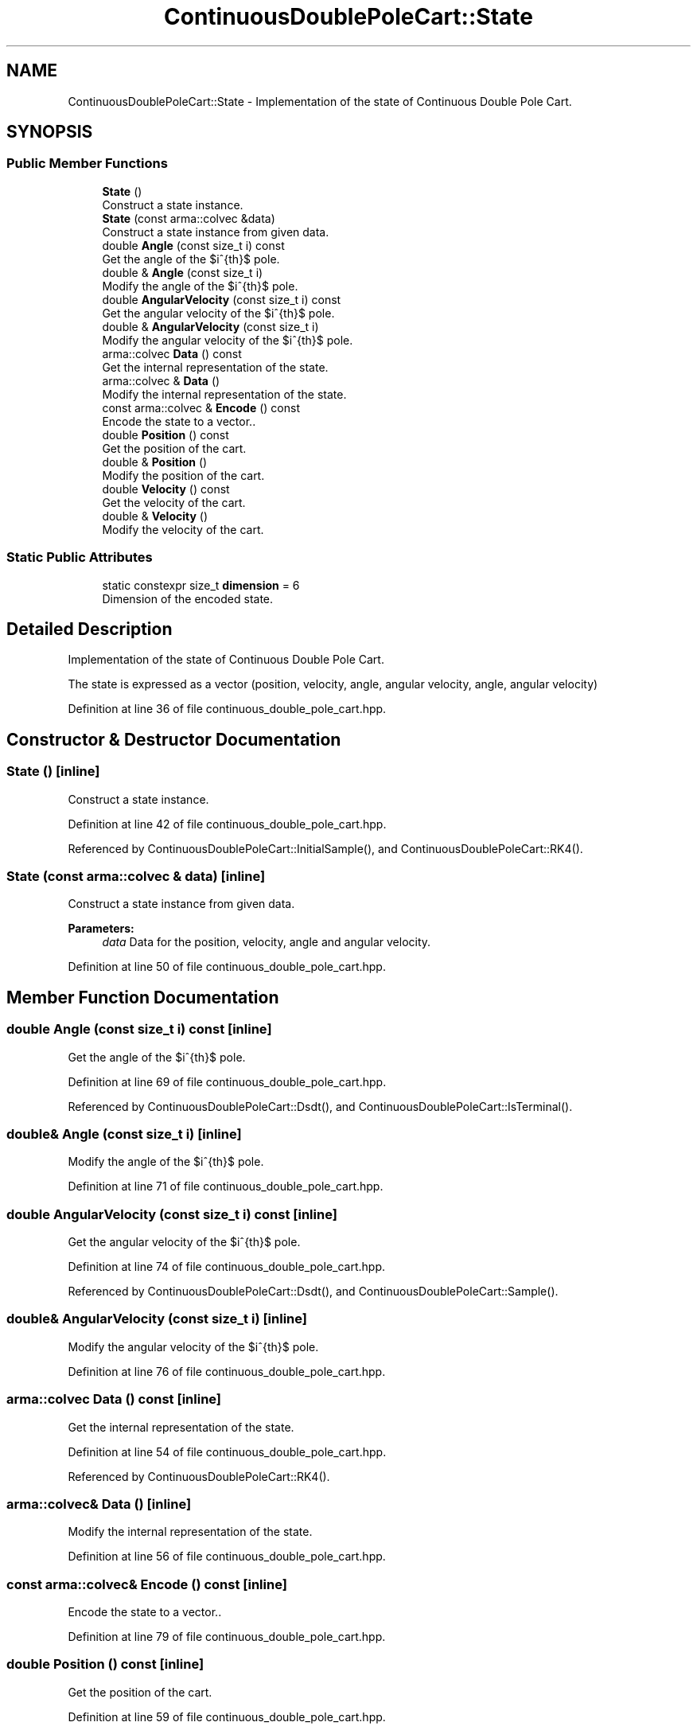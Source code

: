 .TH "ContinuousDoublePoleCart::State" 3 "Sun Aug 22 2021" "Version 3.4.2" "mlpack" \" -*- nroff -*-
.ad l
.nh
.SH NAME
ContinuousDoublePoleCart::State \- Implementation of the state of Continuous Double Pole Cart\&.  

.SH SYNOPSIS
.br
.PP
.SS "Public Member Functions"

.in +1c
.ti -1c
.RI "\fBState\fP ()"
.br
.RI "Construct a state instance\&. "
.ti -1c
.RI "\fBState\fP (const arma::colvec &data)"
.br
.RI "Construct a state instance from given data\&. "
.ti -1c
.RI "double \fBAngle\fP (const size_t i) const"
.br
.RI "Get the angle of the $i^{th}$ pole\&. "
.ti -1c
.RI "double & \fBAngle\fP (const size_t i)"
.br
.RI "Modify the angle of the $i^{th}$ pole\&. "
.ti -1c
.RI "double \fBAngularVelocity\fP (const size_t i) const"
.br
.RI "Get the angular velocity of the $i^{th}$ pole\&. "
.ti -1c
.RI "double & \fBAngularVelocity\fP (const size_t i)"
.br
.RI "Modify the angular velocity of the $i^{th}$ pole\&. "
.ti -1c
.RI "arma::colvec \fBData\fP () const"
.br
.RI "Get the internal representation of the state\&. "
.ti -1c
.RI "arma::colvec & \fBData\fP ()"
.br
.RI "Modify the internal representation of the state\&. "
.ti -1c
.RI "const arma::colvec & \fBEncode\fP () const"
.br
.RI "Encode the state to a vector\&.\&. "
.ti -1c
.RI "double \fBPosition\fP () const"
.br
.RI "Get the position of the cart\&. "
.ti -1c
.RI "double & \fBPosition\fP ()"
.br
.RI "Modify the position of the cart\&. "
.ti -1c
.RI "double \fBVelocity\fP () const"
.br
.RI "Get the velocity of the cart\&. "
.ti -1c
.RI "double & \fBVelocity\fP ()"
.br
.RI "Modify the velocity of the cart\&. "
.in -1c
.SS "Static Public Attributes"

.in +1c
.ti -1c
.RI "static constexpr size_t \fBdimension\fP = 6"
.br
.RI "Dimension of the encoded state\&. "
.in -1c
.SH "Detailed Description"
.PP 
Implementation of the state of Continuous Double Pole Cart\&. 

The state is expressed as a vector (position, velocity, angle, angular velocity, angle, angular velocity) 
.PP
Definition at line 36 of file continuous_double_pole_cart\&.hpp\&.
.SH "Constructor & Destructor Documentation"
.PP 
.SS "\fBState\fP ()\fC [inline]\fP"

.PP
Construct a state instance\&. 
.PP
Definition at line 42 of file continuous_double_pole_cart\&.hpp\&.
.PP
Referenced by ContinuousDoublePoleCart::InitialSample(), and ContinuousDoublePoleCart::RK4()\&.
.SS "\fBState\fP (const arma::colvec & data)\fC [inline]\fP"

.PP
Construct a state instance from given data\&. 
.PP
\fBParameters:\fP
.RS 4
\fIdata\fP Data for the position, velocity, angle and angular velocity\&. 
.RE
.PP

.PP
Definition at line 50 of file continuous_double_pole_cart\&.hpp\&.
.SH "Member Function Documentation"
.PP 
.SS "double Angle (const size_t i) const\fC [inline]\fP"

.PP
Get the angle of the $i^{th}$ pole\&. 
.PP
Definition at line 69 of file continuous_double_pole_cart\&.hpp\&.
.PP
Referenced by ContinuousDoublePoleCart::Dsdt(), and ContinuousDoublePoleCart::IsTerminal()\&.
.SS "double& Angle (const size_t i)\fC [inline]\fP"

.PP
Modify the angle of the $i^{th}$ pole\&. 
.PP
Definition at line 71 of file continuous_double_pole_cart\&.hpp\&.
.SS "double AngularVelocity (const size_t i) const\fC [inline]\fP"

.PP
Get the angular velocity of the $i^{th}$ pole\&. 
.PP
Definition at line 74 of file continuous_double_pole_cart\&.hpp\&.
.PP
Referenced by ContinuousDoublePoleCart::Dsdt(), and ContinuousDoublePoleCart::Sample()\&.
.SS "double& AngularVelocity (const size_t i)\fC [inline]\fP"

.PP
Modify the angular velocity of the $i^{th}$ pole\&. 
.PP
Definition at line 76 of file continuous_double_pole_cart\&.hpp\&.
.SS "arma::colvec Data () const\fC [inline]\fP"

.PP
Get the internal representation of the state\&. 
.PP
Definition at line 54 of file continuous_double_pole_cart\&.hpp\&.
.PP
Referenced by ContinuousDoublePoleCart::RK4()\&.
.SS "arma::colvec& Data ()\fC [inline]\fP"

.PP
Modify the internal representation of the state\&. 
.PP
Definition at line 56 of file continuous_double_pole_cart\&.hpp\&.
.SS "const arma::colvec& Encode () const\fC [inline]\fP"

.PP
Encode the state to a vector\&.\&. 
.PP
Definition at line 79 of file continuous_double_pole_cart\&.hpp\&.
.SS "double Position () const\fC [inline]\fP"

.PP
Get the position of the cart\&. 
.PP
Definition at line 59 of file continuous_double_pole_cart\&.hpp\&.
.PP
Referenced by ContinuousDoublePoleCart::IsTerminal()\&.
.SS "double& Position ()\fC [inline]\fP"

.PP
Modify the position of the cart\&. 
.PP
Definition at line 61 of file continuous_double_pole_cart\&.hpp\&.
.SS "double Velocity () const\fC [inline]\fP"

.PP
Get the velocity of the cart\&. 
.PP
Definition at line 64 of file continuous_double_pole_cart\&.hpp\&.
.PP
Referenced by ContinuousDoublePoleCart::Sample()\&.
.SS "double& Velocity ()\fC [inline]\fP"

.PP
Modify the velocity of the cart\&. 
.PP
Definition at line 66 of file continuous_double_pole_cart\&.hpp\&.
.SH "Member Data Documentation"
.PP 
.SS "constexpr size_t dimension = 6\fC [static]\fP"

.PP
Dimension of the encoded state\&. 
.PP
Definition at line 82 of file continuous_double_pole_cart\&.hpp\&.

.SH "Author"
.PP 
Generated automatically by Doxygen for mlpack from the source code\&.
